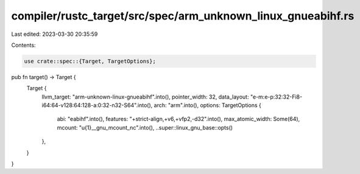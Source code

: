 compiler/rustc_target/src/spec/arm_unknown_linux_gnueabihf.rs
=============================================================

Last edited: 2023-03-30 20:35:59

Contents:

.. code-block:: rs

    use crate::spec::{Target, TargetOptions};

pub fn target() -> Target {
    Target {
        llvm_target: "arm-unknown-linux-gnueabihf".into(),
        pointer_width: 32,
        data_layout: "e-m:e-p:32:32-Fi8-i64:64-v128:64:128-a:0:32-n32-S64".into(),
        arch: "arm".into(),
        options: TargetOptions {
            abi: "eabihf".into(),
            features: "+strict-align,+v6,+vfp2,-d32".into(),
            max_atomic_width: Some(64),
            mcount: "\u{1}__gnu_mcount_nc".into(),
            ..super::linux_gnu_base::opts()
        },
    }
}



